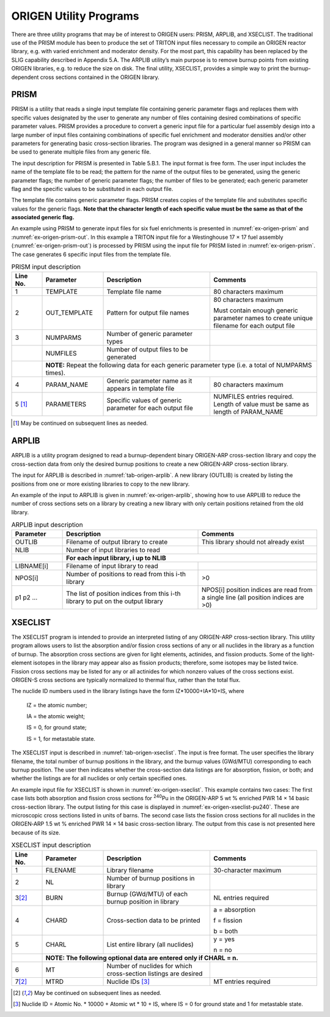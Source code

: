 .. _5B:

ORIGEN Utility Programs
=======================

.. sectionauthor:: I. C. Gauld, S. M. Bowman, and W. A. Wieselquist

There are three utility programs that may be of interest to ORIGEN
users: PRISM, ARPLIB, and XSECLIST. The traditional use of the PRISM
module has been to produce the set of TRITON input files necessary to
compile an ORIGEN reactor library, e.g. with varied enrichment and
moderator density. For the most part, this capability has been replaced
by the SLIG capability described in Appendix 5.A. The ARPLIB utility’s
main purpose is to remove burnup points from existing ORIGEN libraries,
e.g. to reduce the size on disk. The final utility, XSECLIST, provides a
simple way to print the burnup-dependent cross sections contained in the
ORIGEN library.

.. _5B-1:

PRISM
-----

PRISM is a utility that reads a single input template file containing
generic parameter flags and replaces them with specific values
designated by the user to generate any number of files containing
desired combinations of specific parameter values. PRISM provides a
procedure to convert a generic input file for a particular fuel assembly
design into a large number of input files containing combinations of
specific fuel enrichment and moderator densities and/or other parameters
for generating basic cross-section libraries. The program was designed
in a general manner so PRISM can be used to generate multiple files from
any generic file.

The input description for PRISM is presented in Table 5.B.1. The input
format is free form. The user input includes the name of the template
file to be read; the pattern for the name of the output files to be
generated, using the generic parameter flags; the number of generic
parameter flags; the number of files to be generated; each generic
parameter flag and the specific values to be substituted in each output
file.

The template file contains generic parameter flags. PRISM creates copies
of the template file and substitutes specific values for the generic
flags. **Note that the character length of each specific value must be
the same as that of the associated generic flag.**

An example using PRISM to generate input files for six fuel enrichments
is presented in :numref:`ex-origen-prism` and :numref:`ex-origen-prism-out`.
In this example a TRITON input file for a Westinghouse 17 × 17 fuel assembly
(:numref:`ex-origen-prism-out`) is processed by PRISM using the input file for
PRISM listed in :numref:`ex-origen-prism`. The case generates 6 specific input
files from the template file.


.. table:: PRISM input description
   :name: tab-origen-prism
   :widths: 10 20 35 35
   :align: center


   +----------------+----------------+-----------------+----------------+
   | **Line No.**   | **Parameter**  | **Description** | **Comments**   |
   +----------------+----------------+-----------------+----------------+
   | 1              | TEMPLATE       | Template file   | 80 characters  |
   |                |                | name            | maximum        |
   +----------------+----------------+-----------------+----------------+
   | 2              | OUT_TEMPLATE   | Pattern for     | 80 characters  |
   |                |                | output file     | maximum        |
   |                |                | names           |                |
   |                |                |                 | Must contain   |
   |                |                |                 | enough generic |
   |                |                |                 | parameter      |
   |                |                |                 | names to       |
   |                |                |                 | create unique  |
   |                |                |                 | filename for   |
   |                |                |                 | each output    |
   |                |                |                 | file           |
   +----------------+----------------+-----------------+----------------+
   | 3              | NUMPARMS       | Number of       |                |
   |                |                | generic         |                |
   |                |                | parameter       |                |
   |                |                | types           |                |
   +----------------+----------------+-----------------+----------------+
   |                | NUMFILES       | Number of       |                |
   |                |                | output files    |                |
   |                |                | to be           |                |
   |                |                | generated       |                |
   +----------------+----------------+-----------------+----------------+
   |                | **NOTE:** Repeat the following data for each      |
   |                | generic parameter type (i.e. a total of NUMPARMS  |
   |                | times).                                           |
   +----------------+----------------+-----------------+----------------+
   | 4              | PARAM_NAME     | Generic         | 80 characters  |
   |                |                | parameter name  | maximum        |
   |                |                | as it appears   |                |
   |                |                | in template     |                |
   |                |                | file            |                |
   +----------------+----------------+-----------------+----------------+
   | 5 [#f1]_       | PARAMETERS     | Specific        | NUMFILES       |
   |                |                | values of       | entries        |
   |                |                | generic         | required.      |
   |                |                | parameter for   | Length of      |
   |                |                | each output     | value must be  |
   |                |                | file            | same as length |
   |                |                |                 | of PARAM_NAME  |
   +----------------+----------------+-----------------+----------------+

.. [#f1] May be continued on subsequent lines as needed.

.. code-block:: none
   :name: ex-origen-prism
   :caption: PRISM input example to generate TRITON input files.

   =shell
     cp $RTNDIR/w17x17_template.input .
   end
   =prism
     w17x17_template.input
     w17_u235.inp
     5 6
     u234wt%
     0.01200 0.01639 0.02543 0.03473 0.04423 0.05389
     u235
     1.50 2.00 3.00 4.00 5.00 6.00
     u236wt%
     0.00690 0.00920 0.01380 0.01840 0.02300 0.02760
     u238wt%
     98.4811 97.9744 96.9608 95.9469 94.9328 93.9185
     namelibrary
     w17_e15.lib
     w17_e20.lib
     w17_e30.lib
     w17_e40.lib
     w17_e50.lib
     w17_e60.lib
   end
   =shell
     cp w17*.inp $RTNDIR
   end

.. code-block:: none
   :name: ex-origen-prism-out
   :caption: Generic TRITON input template for PRISM.

   =t-depl parm=nitawl
      PWR Westinghouse 17x17, 1/4 assembly model
      44groupndf5
      ' ----------------------------------------------------------------
      ' template to generate libraries for ORIGEN-S
      ' parameters are: u235 - wt% U-235
      ' u234wt% - wt% U-234
      ' u236wt% - wt% U-236
      ' u238wt% - wt% U-238
      ' namelibrary - name of ORIGEN library created
      ' ----------------------------------------------------------------
      ' Mixture data
      ' ----------------------------------------------------------------
      read comp
      ' fuel
      uo2 1 den=10.412 1 900 92234 u234wt%
      92235 u235
      92236 u236wt%
      92238 u238wt% end
      '
      ' clad
      zirc4 2 1 622 end
      ' water moderator with 630 ppm B
      h2o 3 den=0.723 1 575.5 end
      Figure .. Generic TRITON input template for PRISM.
      arbmb 0.723 1 1 0 0 5000 100 3 630e-06 575.5 end
      ' gap
      n 4 den=0.00125 1 622 end
      ' guide tube
      zirc4 5 1 575.5 end
      '
      end comp
      ' ----------------------------------------------------------------
      ' Cell data
      ' ----------------------------------------------------------------
      read celldata
      latticecell squarepitch pitch=1.259 3
      fueld=0.805 1
      gapd=0.822 4
      cladd=0.95 2
      end
      end celldata
      ' ----------------------------------------------------------------
      ' Depletion data
      ' ----------------------------------------------------------------
      read depletion
      1
      end depletion
      ' ----------------------------------------------------------------
      ' Burn data
      ' ----------------------------------------------------------------
      read burndata
      power=40.0 burn=1e-15 down=0 end
      power=40.0 burn=75 down=0 end
      power=40.0 burn=75 down=0 end
      power=40.0 burn=75 down=0 end
      power=40.0 burn=75 down=0 end
      power=40.0 burn=75 down=0 end
      power=40.0 burn=75 down=0 end
      power=40.0 burn=75 down=0 end
      power=40.0 burn=75 down=0 end
      power=40.0 burn=75 down=0 end
      power=40.0 burn=75 down=0 end
      power=40.0 burn=75 down=0 end
      power=40.0 burn=75 down=0 end
      power=40.0 burn=75 down=0 end
      power=40.0 burn=75 down=0 end
      power=40.0 burn=75 down=0 end
      power=40.0 burn=75 down=0 end
      power=40.0 burn=75 down=0 end
      power=40.0 burn=75 down=0 end
      power=40.0 burn=75 down=0 end
      power=40.0 burn=75 down=0 end
      power=40.0 burn=75 down=0 end
      power=40.0 burn=75 down=0 end
      power=40.0 burn=75 down=0 end
      power=40.0 burn=75 down=0 end
      end burndata
      ' ----------------------------------------------------------------
      ' NEWT model data
      ' ----------------------------------------------------------------
      read model
      Westinghouse 17x17
      read parm
      cmfd=yes xycmfd=4
      run=yes echo=yes drawit=no
      end parm
      read materials
      1 1 ! fuel ! end
      2 1 ! clad ! end
      3 2 ! water ! end
      4 0 ! gap ! end
      5 1 ! guide tube ! end
      Figure 5.B.2. Generic TRITON input template for PRISM. (continued)
      end materials
      read geom
      unit 1
      com='regular fuel rod'
      cylinder 10 .4025
      cylinder 20 .411
      cylinder 30 .475
      cuboid 40 4p0.6295
      media 1 1 10
      media 4 1 20 -10
      media 2 1 30 -20
      media 3 1 40 -30
      boundary 40 4 4
      unit 5
      com='guide tube'
      cylinder 10 .57175
      cylinder 20 .6121
      cuboid 40 4p0.6295
      media 3 1 10
      media 5 1 20 -10
      media 3 1 40 -20
      boundary 40 4 4
      unit 11
      com='right half of fuel rod'
      cylinder 10 .4025 chord +x=0
      cylinder 20 .411 chord +x=0
      cylinder 30 .475 chord +x=0
      cuboid 40 0.6295 0.0 2p0.6295
      media 1 1 10
      media 4 1 20 -10
      media 2 1 30 -20
      media 3 1 40 -30
      boundary 40 2 4
      unit 12
      com='top half of fuel rod'
      cylinder 10 .4025 chord +y=0
      cylinder 20 .411 chord +y=0
      cylinder 30 .475 chord +y=0
      cuboid 40 2p0.6295 0.6295 0.0
      media 1 1 10
      media 4 1 20 -10
      media 2 1 30 -20
      media 3 1 40 -30
      boundary 40 4 2
      unit 51
      com='right half of guide tube'
      cylinder 10 .5715 chord +x=0
      cylinder 20 .6121 chord +x=0
      cuboid 40 0.6295 0.0 2p0.6295
      media 3 1 10
      media 5 1 20 -10
      media 3 1 40 -20
      boundary 40 2 4
      unit 52
      com='top half of guide tube'
      cylinder 10 .5715 chord +y=0
      cylinder 20 .6121 chord +y=0
      cuboid 40 2p0.6295 0.6295 0.0
      media 3 1 10
      media 5 1 20 -10
      media 3 1 40 -20
      boundary 40 4 2
      unit 53
      com='1/4 instrument tube'
      cylinder 10 .5715 chord +x=0 chord +y=0
      cylinder 20 .6121 chord +x=0 chord +y=0
      cuboid 40 0.6295 0.0 0.6295 0.0
      media 3 1 10
      media 5 1 20 -10
      media 3 1 40 -20
      boundary 40 2 2
      global unit 10
      cuboid 10 10.7015 0.0 10.7015 0.0
      array 1 10 place 1 1 0 0
      media 3 1 10
      boundary 10 34 34
      end geom
      read array
      ara=1 nux=9 nuy=9 typ=cuboidal
      fill
      53 12 12 52 12 12 52 12 12
      11 1 1 1 1 1 1 1 1
      11 1 1 1 1 1 1 1 1
      51 1 1 5 1 1 5 1 1
      11 1 1 1 1 1 1 1 1
      11 1 1 1 1 5 1 1 1
      51 1 1 5 1 1 1 1 1
      11 1 1 1 1 1 1 1 1
      11 1 1 1 1 1 1 1 1
      end fill
      end array
      read bounds
      all=refl
      end bounds
      end model
      end
      =shell
        cp ft33f001.cmbined $RTNDIR/namelibrary
      end

.. _5B-2:

ARPLIB
------

ARPLIB is a utility program designed to read a burnup-dependent binary
ORIGEN-ARP cross-section library and copy the cross-section data from
only the desired burnup positions to create a new ORIGEN-ARP
cross-section library.

The input for ARPLIB is described in :numref:`tab-origen-arplib`. A new
library (OUTLIB) is created by listing the positions from one or more existing
libraries to copy to the new library.

An example of the input to ARPLIB is given in :numref:`ex-origen-arplib`,
showing how to use ARPLIB to reduce the number of cross sections sets on a
library by creating a new library with only certain positions retained from the
old library.


.. table:: ARPLIB input description
   :name: tab-origen-arplib
   :widths: 15 40 35
   :align: center

   +---------------+-------------------------+-------------------------+
   | **Parameter** | **Description**         | **Comments**            |
   +---------------+-------------------------+-------------------------+
   | OUTLIB        | Filename of output      | This library should not |
   |               | library to create       | already exist           |
   +---------------+-------------------------+-------------------------+
   | NLIB          | Number of input         |                         |
   |               | libraries to read       |                         |
   +---------------+-------------------------+-------------------------+
   |               | **For each input library, i up to NLIB**          |
   +---------------+-------------------------+-------------------------+
   | LIBNAME[i]    | Filename of input       |                         |
   |               | library to read         |                         |
   +---------------+-------------------------+-------------------------+
   | NPOS[i]       | Number of positions to  | >0                      |
   |               | read from this i-th     |                         |
   |               | library                 |                         |
   +---------------+-------------------------+-------------------------+
   | p1 p2 …       | The list of position    | NPOS[i] position        |
   |               | indices from this i-th  | indices are read from a |
   |               | library to put on the   | single line (all        |
   |               | output library          | position indices are    |
   |               |                         | >0)                     |
   +---------------+-------------------------+-------------------------+

.. code-block:: none
   :caption: ARPLIB example input to reduce size of ORIGEN cross-section libraries.
   :name: ex-origen-arplib

   'get an ORIGEN library files for testing
   =shell
     cp "${DATA}/arplibs/w17_e30.f33" 1_f33
   end
   'create a new library (ft33f001) with every-other burnup points
   =arplib
     ft33f001
     1
     1_f33
     8
     1 3 5 7 9 11 13 15
    end

.. _5B-3:

XSECLIST
--------

The XSECLIST program is intended to provide an interpreted listing of
any ORIGEN-ARP cross-section library. This utility program allows users
to list the absorption and/or fission cross sections of any or all
nuclides in the library as a function of burnup. The absorption
cross sections are given for light elements, actinides, and fission
products. Some of the light-element isotopes in the library may appear
also as fission products; therefore, some isotopes may be listed twice.
Fission cross sections may be listed for any or all actinides for which
nonzero values of the cross sections exist. ORIGEN-S cross sections are
typically normalized to thermal flux, rather than the total flux.

The nuclide ID numbers used in the library listings have the form
IZ*10000+IA*10+IS, where

   IZ = the atomic number;

   IA = the atomic weight;

   IS = 0, for ground state;

   IS = 1, for metastable state.

The XSECLIST input is described in :numref:`tab-origen-xseclist`. The input is
free format. The user specifies the library filename, the total number of
burnup positions in the library, and the burnup values (GWd/MTU) corresponding
to each burnup position. The user then indicates whether the cross-section
data listings are for absorption, fission, or both; and whether the listings
are for all nuclides or only certain specified ones.

An example input file for XSECLIST is shown in :numref:`ex-origen-xseclist`.
This example contains two cases: The first case lists both absorption and
fission cross sections for :sup:`240`\ Pu in the ORIGEN-ARP 5 wt %
enriched PWR 14 × 14 basic cross-section library. The output listing for
this case is displayed in :numref:`ex-origen-xseclist-pu240`. These are
microscopic cross sections listed in units of barns. The second case lists the
fission cross sections for all nuclides in the ORIGEN‑ARP 1.5 wt % enriched PWR
14 × 14 basic cross-section library. The output from this case is not
presented here because of its size.


.. table:: XSECLIST input description
   :name: tab-origen-xseclist
   :widths: 10 20 35 35

   +----------------+----------------+-----------------+------------------+
   | **Line No.**   | **Parameter**  | **Description** | **Comments**     |
   +----------------+----------------+-----------------+------------------+
   | 1              | FILENAME       | Library         | 30-character     |
   |                |                | filename        | maximum          |
   +----------------+----------------+-----------------+------------------+
   | 2              | NL             | Number of       |                  |
   |                |                | burnup          |                  |
   |                |                | positions in    |                  |
   |                |                | library         |                  |
   +----------------+----------------+-----------------+------------------+
   | 3\ [#f2]_      | BURN           | Burnup          | NL entries       |
   |                |                | (GWd/MTU) of    | required         |
   |                |                | each burnup     |                  |
   |                |                | position in     |                  |
   |                |                | library         |                  |
   +----------------+----------------+-----------------+------------------+
   | 4              | CHARD          | Cross-section   | a = absorption   |
   |                |                | data to be      |                  |
   |                |                | printed         | f = fission      |
   |                |                |                 |                  |
   |                |                |                 | b = both         |
   +----------------+----------------+-----------------+------------------+
   | 5              | CHARL          | List entire     | y = yes          |
   |                |                | library (all    |                  |
   |                |                | nuclides)       | n = no           |
   +----------------+----------------+-----------------+------------------+
   |                | **NOTE: The following optional data are entered**   |
   |                | **only if CHARL = n.**                              |
   +----------------+----------------+-----------------+------------------+
   | 6              | MT             | Number of       |                  |
   |                |                | nuclides for    |                  |
   |                |                | which           |                  |
   |                |                | cross-section   |                  |
   |                |                | listings are    |                  |
   |                |                | desired         |                  |
   +----------------+----------------+-----------------+------------------+
   | 7\ [#f2]_      | MTRD           | Nuclide         | MT entries       |
   |                |                | IDs [#f3]_      | required         |
   +----------------+----------------+-----------------+------------------+

.. [#f2] May be continued on subsequent lines as needed.

.. [#f3] Nuclide ID = Atomic No. \* 10000 + Atomic wt \* 10 + IS,
       where IS = 0 for ground state and 1 for metastable state.


.. code-block:: none
   :caption: XSECTLIB input example
   :name: ex-origen-xseclist

   =xseclist
   ce14_e50.arplib
   10
   0.0 1.5 4.5 7.5 10.5 13.5 16.5 31.5
   46.5 58.5
   b
   n
   1
   942400
   end
   =xseclist
   ce14_e15.arplib
   10
   0.0 1.5 4.5 7.5 10.5 13.5 16.5 31.5
   46.5 58.5
   f
   y
   end


.. code-block:: none
   :caption: XSECLIST listing of :sup:`240`\ Pu data.
   :name: ex-origen-xseclist-pu240

   \*****\* absorption cross sections \*****\*
   ----------- light elements -----------
   ------- end of light elements --------
   ------------- actinides --------------
   material= 942400 (pu240 )
   burnup xsec
   0.00000E+00 1.65356E+03
   1.50000E+00 1.69928E+03
   4.50000E+00 1.60593E+03
   7.50000E+00 1.47163E+03
   1.05000E+01 1.34200E+03
   1.35000E+01 1.22895E+03
   1.65000E+01 1.13326E+03
   3.15000E+01 8.27437E+02
   4.65000E+01 6.82870E+02
   5.85000E+01 6.15974E+02
   --------- end of actinides -----------
   --------- fission products ----------
   ------ end of fission products -------
   \****\* end of absorption cross sections \***\*
   \*****\* fission cross sections \*****\*
   material= 942400 (pu240 )
   burnup xsec
   0.00000E+00 4.51353E+00
   1.50000E+00 4.71392E+00
   4.50000E+00 4.82682E+00
   7.50000E+00 4.89713E+00
   1.05000E+01 4.93990E+00
   1.35000E+01 4.96174E+00
   1.65000E+01 4.96700E+00
   3.15000E+01 4.82935E+00
   4.65000E+01 4.56642E+00
   5.85000E+01 4.34749E+00
   \****\* end of fission cross sections \****\*

.. raw:: latex

  \clearpage
